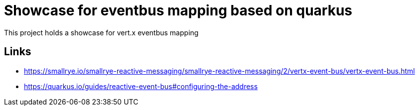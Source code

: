 = Showcase for eventbus mapping based on quarkus

This project holds a showcase for vert.x eventbus mapping

== Links

- https://smallrye.io/smallrye-reactive-messaging/smallrye-reactive-messaging/2/vertx-event-bus/vertx-event-bus.html
- https://quarkus.io/guides/reactive-event-bus#configuring-the-address
